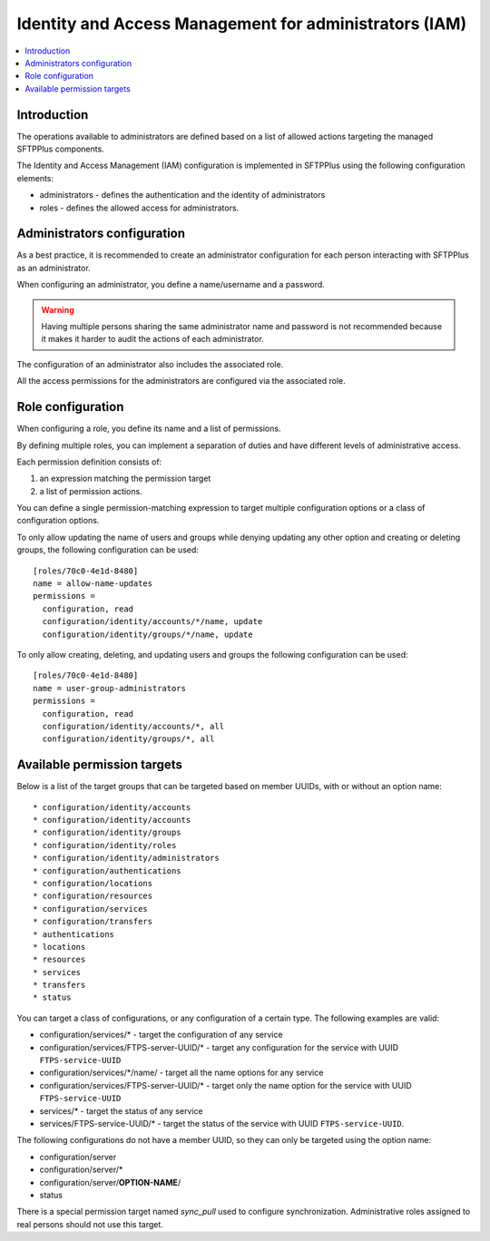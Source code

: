 Identity and Access Management for administrators (IAM)
#######################################################

..  contents:: :local:


Introduction
============

The operations available to administrators are defined based on a list of
allowed actions targeting the managed SFTPPlus components.

The Identity and Access Management (IAM) configuration is implemented
in SFTPPlus using the following configuration elements:

* administrators - defines the authentication and the identity of
  administrators
* roles - defines the allowed access for administrators.


Administrators configuration
============================

As a best practice, it is recommended to create an administrator configuration
for each person interacting with SFTPPlus as an administrator.

When configuring an administrator, you define a name/username and a password.

..  warning::
    Having multiple persons sharing the same administrator name and password
    is not recommended because it makes it harder to audit the actions of each
    administrator.

The configuration of an administrator also includes the associated role.

All the access permissions for the administrators are configured via the
associated role.


Role configuration
==================

When configuring a role, you define its name and a list of permissions.

By defining multiple roles, you can implement a separation of duties and have
different levels of administrative access.

Each permission definition consists of:

1. an expression matching the permission target
2. a list of permission actions.

You can define a single permission-matching expression to target multiple
configuration options or a class of configuration options.

To only allow updating the name of users and groups while denying updating any
other option and creating or deleting groups, the following configuration
can be used::


    [roles/70c0-4e1d-8480]
    name = allow-name-updates
    permissions =
      configuration, read
      configuration/identity/accounts/*/name, update
      configuration/identity/groups/*/name, update

To only allow creating, deleting, and updating users and groups the following
configuration can be used::

    [roles/70c0-4e1d-8480]
    name = user-group-administrators
    permissions =
      configuration, read
      configuration/identity/accounts/*, all
      configuration/identity/groups/*, all


Available permission targets
============================

Below is a list of the target groups that can be targeted based on
member UUIDs, with or without an option name::

* configuration/identity/accounts
* configuration/identity/accounts
* configuration/identity/groups
* configuration/identity/roles
* configuration/identity/administrators
* configuration/authentications
* configuration/locations
* configuration/resources
* configuration/services
* configuration/transfers
* authentications
* locations
* resources
* services
* transfers
* status

You can target a class of configurations,
or any configuration of a certain type.
The following examples are valid:

* configuration/services/* - target the configuration of any service
* configuration/services/FTPS-server-UUID/* - target any configuration for the
  service with UUID ``FTPS-service-UUID``
* configuration/services/\*/name/ - target all the name options for any service
* configuration/services/FTPS-server-UUID/* - target only the name
  option for the service with UUID ``FTPS-service-UUID``
* services/* - target the status of any service
* services/FTPS-service-UUID/* - target the status of the service with UUID
  ``FTPS-service-UUID``.

The following configurations do not have a member UUID, so they can only be
targeted using the option name:

* configuration/server
* configuration/server/*
* configuration/server/**OPTION-NAME**/
* status

There is a special permission target named `sync_pull` used to configure
synchronization.
Administrative roles assigned to real persons should not use this target.
